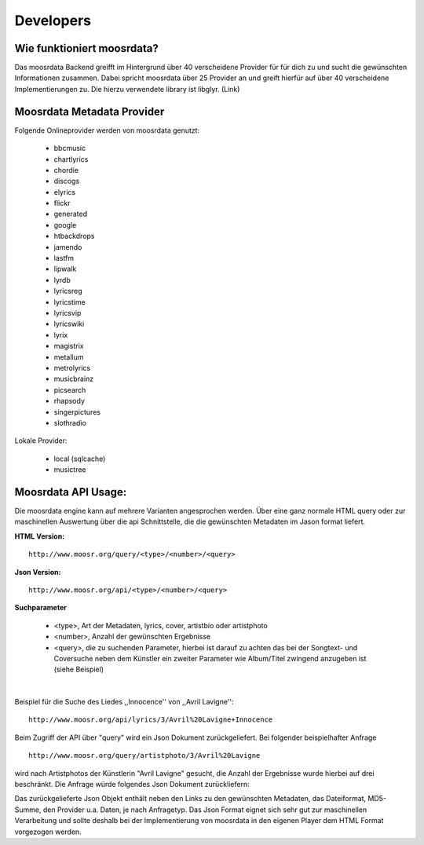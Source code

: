 Developers
==========

Wie funktioniert moosrdata? 
------------------------------

Das moosrdata Backend greifft im Hintergrund über 40 verscheidene Provider für
für dich zu und sucht die gewünschten Informationen zusammen. Dabei spricht
moosrdata über 25 Provider an und greift hierfür auf über 40 verscheidene
Implementierungen zu. Die hierzu verwendete library ist libglyr. (Link)


Moosrdata Metadata Provider
-----------------------------

Folgende Onlineprovider werden von moosrdata genutzt:

   * bbcmusic 
   * chartlyrics 
   * chordie 
   * discogs 
   * elyrics 
   * flickr 
   * generated 
   * google 
   * htbackdrops 
   * jamendo 
   * lastfm 
   * lipwalk 
   * lyrdb 
   * lyricsreg 
   * lyricstime 
   * lyricsvip 
   * lyricswiki 
   * lyrix 
   * magistrix 
   * metallum 
   * metrolyrics 
   * musicbrainz 
   * picsearch 
   * rhapsody 
   * singerpictures 
   * slothradio 

Lokale Provider:

   * local (sqlcache)    
   * musictree 


Moosrdata API Usage:
----------------------

Die moosrdata engine kann auf mehrere Varianten angesprochen werden. Über eine
ganz normale HTML query oder zur maschinellen Auswertung über die api
Schnittstelle, die die gewünschten Metadaten im Jason format liefert.


**HTML Version:**

::

    http://www.moosr.org/query/<type>/<number>/<query>



**Json Version:**

::

    http://www.moosr.org/api/<type>/<number>/<query>


**Suchparameter**

    * <type>, Art der Metadaten, lyrics, cover, artistbio oder artistphoto
    * <number>, Anzahl der gewünschten Ergebnisse
    * <query>, die zu suchenden Parameter, hierbei ist darauf zu achten das bei
      der Songtext- und Coversuche neben dem Künstler ein zweiter
      Parameter wie Album/Titel zwingend anzugeben ist (siehe Beispiel)

|

Beispiel für die Suche des Liedes ,,Innocence'' von ,,Avril Lavigne'':

::

    http://www.moosr.org/api/lyrics/3/Avril%20Lavigne+Innocence


Beim Zugriff der API über "query" wird ein Json Dokument zurückgeliefert.
Bei folgender beispielhafter Anfrage

::

    http://www.moosr.org/query/artistphoto/3/Avril%20Lavigne


wird nach Artistphotos der Künstlerin "Avril Lavigne" gesucht, die Anzahl
der Ergebnisse wurde hierbei auf drei beschränkt. Die Anfrage würde folgendes Json
Dokument zurückliefern:


.. sourcecode:: json
    :linenos:

    {
    "album": "", 
    "artist": "Avril Lavigne", 
    "get_type": "artistphoto", 
    "number": 3, 
    "results": [
        {
            "image_format": "png", 
            "is_cached": true, 
            "md5sum": "155519bb42f2e38e9cc924d4382779c8", 
            "provider": "lastfm", 
            "size": 128765, 
            "url": "http://userserve-ak.last.fm/serve/252/46759181.png"
        }, 
        {
            "image_format": "jpeg", 
            "is_cached": true, 
            "md5sum": "045a6db8d06840edee476f4cfdf50e1b", 
            "provider": "lastfm", 
            "size": 36431, 
            "url": "http://userserve-ak.last.fm/serve/252/15470717.jpg"
        }, 
        {
            "image_format": "jpeg", 
            "is_cached": true, 
            "md5sum": "0b302fda58e94757b1a3b5cf7d46e31a", 
            "provider": "lastfm", 
            "size": 18836, 
            "url": "http://userserve-ak.last.fm/serve/126/2127140.jpg"
        }
    ], 
    "title": ""
    }

Das zurückgelieferte Json Objekt enthält neben den Links zu den gewünschten
Metadaten, das Dateiformat, MD5-Summe, den Provider u.a. Daten, je nach
Anfragetyp. Das Json Format eignet sich sehr gut zur maschinellen Verarbeitung
und sollte deshalb bei der Implementierung von moosrdata in den eigenen Player
dem HTML Format vorgezogen werden.


